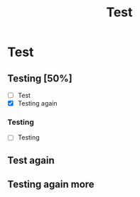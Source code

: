 #+TITLE: Test


* Test
** Testing [50%]

   - [ ] Test
   - [X] Testing again
*** Testing
    - [ ] Testing

** Test again

** Testing again more
